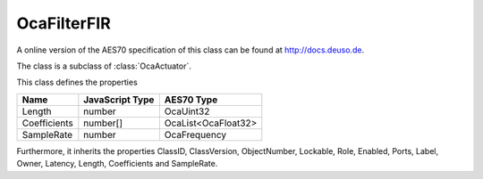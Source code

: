 OcaFilterFIR
============

A online version of the AES70 specification of this class can be found at
`http://docs.deuso.de <http://docs.deuso.de/AES70-OCC/Control%20Classes/OcaFilterFIR.html>`_.

The class is a subclass of :class:`OcaActuator`.

This class defines the properties

======================================== ======================================== ========================================
                  Name                               JavaScript Type                             AES70 Type
======================================== ======================================== ========================================
                 Length                                   number                                 OcaUint32
              Coefficients                               number[]                           OcaList<OcaFloat32>
               SampleRate                                 number                                OcaFrequency
======================================== ======================================== ========================================

Furthermore, it inherits the properties ClassID, ClassVersion, ObjectNumber, Lockable, Role, Enabled, Ports, Label, Owner, Latency, Length, Coefficients and SampleRate.

.. js:autoclass:: OcaFilterFIR(objectNumber, device)
  :members:
